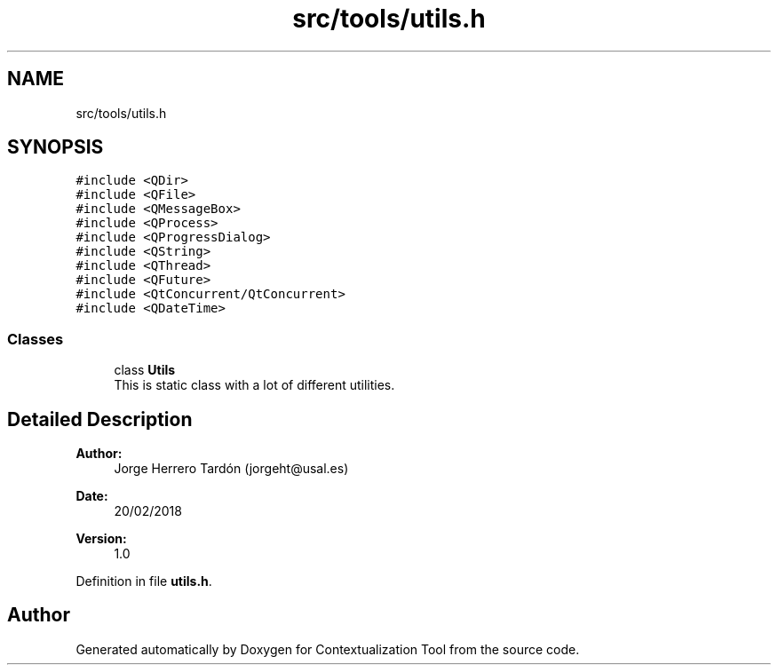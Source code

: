 .TH "src/tools/utils.h" 3 "Thu Sep 6 2018" "Version 1.0" "Contextualization Tool" \" -*- nroff -*-
.ad l
.nh
.SH NAME
src/tools/utils.h
.SH SYNOPSIS
.br
.PP
\fC#include <QDir>\fP
.br
\fC#include <QFile>\fP
.br
\fC#include <QMessageBox>\fP
.br
\fC#include <QProcess>\fP
.br
\fC#include <QProgressDialog>\fP
.br
\fC#include <QString>\fP
.br
\fC#include <QThread>\fP
.br
\fC#include <QFuture>\fP
.br
\fC#include <QtConcurrent/QtConcurrent>\fP
.br
\fC#include <QDateTime>\fP
.br

.SS "Classes"

.in +1c
.ti -1c
.RI "class \fBUtils\fP"
.br
.RI "This is static class with a lot of different utilities\&. "
.in -1c
.SH "Detailed Description"
.PP 

.PP
\fBAuthor:\fP
.RS 4
Jorge Herrero Tardón (jorgeht@usal.es) 
.RE
.PP
\fBDate:\fP
.RS 4
20/02/2018 
.RE
.PP
\fBVersion:\fP
.RS 4
1\&.0 
.RE
.PP

.PP
Definition in file \fButils\&.h\fP\&.
.SH "Author"
.PP 
Generated automatically by Doxygen for Contextualization Tool from the source code\&.

